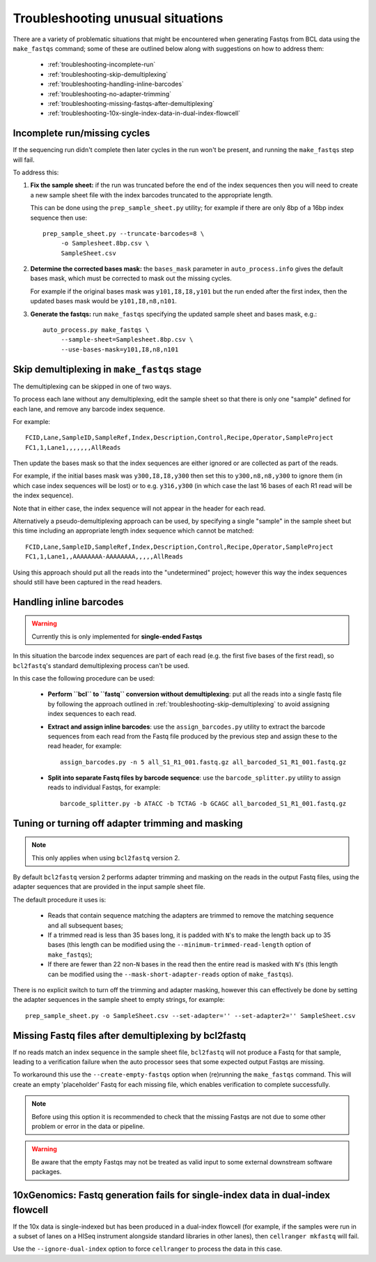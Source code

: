 Troubleshooting unusual situations
==================================

There are a variety of problematic situations that might be
encountered when generating Fastqs from BCL data using the
``make_fastqs`` command; some of these are outlined below along
with suggestions on how to address them:

 * :ref:`troubleshooting-incomplete-run`
 * :ref:`troubleshooting-skip-demultiplexing`
 * :ref:`troubleshooting-handling-inline-barcodes`
 * :ref:`troubleshooting-no-adapter-trimming`
 * :ref:`troubleshooting-missing-fastqs-after-demultiplexing`
 * :ref:`troubleshooting-10x-single-index-data-in-dual-index-flowcell`

.. _troubleshooting-incomplete-run:

Incomplete run/missing cycles
*****************************

If the sequencing run didn't complete then later cycles in the run won't be
present, and running the ``make_fastqs`` step will fail.

To address this:

1. **Fix the sample sheet:** if the run was truncated before the end of the
   index sequences then you will need to create a new sample sheet file with
   the index barcodes truncated to the appropriate length.

   This can be done using the ``prep_sample_sheet.py`` utility; for example if
   there are only 8bp of a 16bp index sequence then use::

       prep_sample_sheet.py --truncate-barcodes=8 \
            -o Samplesheet.8bp.csv \
            SampleSheet.csv

2. **Determine the corrected bases mask:** the ``bases_mask`` parameter in
   ``auto_process.info`` gives the default bases mask, which must be corrected
   to mask out the missing cycles.

   For example if the original bases mask was ``y101,I8,I8,y101`` but the run
   ended after the first index, then the updated bases mask would be
   ``y101,I8,n8,n101``.

3. **Generate the fastqs:** run ``make_fastqs`` specifying the updated sample
   sheet and bases mask, e.g.::

       auto_process.py make_fastqs \
            --sample-sheet=Samplesheet.8bp.csv \
            --use-bases-mask=y101,I8,n8,n101

.. _troubleshooting-skip-demultiplexing:

Skip demultiplexing in ``make_fastqs`` stage
********************************************

The demultiplexing can be skipped in one of two ways.

To process each lane without any demultiplexing, edit the sample sheet so
that there is only one "sample" defined for each lane, and remove any barcode
index sequence.

For example::

    FCID,Lane,SampleID,SampleRef,Index,Description,Control,Recipe,Operator,SampleProject
    FC1,1,Lane1,,,,,,,AllReads

Then update the bases mask so that the index sequences are either ignored or
are collected as part of the reads.

For example, if the initial bases mask was ``y300,I8,I8,y300`` then set this to
``y300,n8,n8,y300`` to ignore them (in which case index sequences will be lost)
or to e.g. ``y316,y300`` (in which case the last 16 bases of each R1 read will
be the index sequence).

Note that in either case, the index sequence will not appear in the header for
each read.

Alternatively a pseudo-demultiplexing approach can be used, by specifying a single
"sample" in the sample sheet but this time including an appropriate length index
sequence which cannot be matched::

    FCID,Lane,SampleID,SampleRef,Index,Description,Control,Recipe,Operator,SampleProject
    FC1,1,Lane1,,AAAAAAAA-AAAAAAAA,,,,,AllReads

Using this approach should put all the reads into the "undetermined" project;
however this way the index sequences should still have been captured in the read
headers.

.. _troubleshooting-handling-inline-barcodes:

Handling inline barcodes
************************

.. warning::

    Currently this is only implemented for **single-ended Fastqs**

In this situation the barcode index sequences are part of each read (e.g.
the first five bases of the first read), so ``bcl2fastq``'s standard
demultiplexing process can't be used.

In this case the following procedure can be used:

 * **Perform ``bcl`` to ``fastq`` conversion without demultiplexing**:
   put all the reads into a single fastq file by following the approach
   outlined in :ref:`troubleshooting-skip-demultiplexing` to avoid assigning
   index sequences to each read.

 * **Extract and assign inline barcodes**: use the ``assign_barcodes.py``
   utility to extract the barcode sequences from each read from the Fastq
   file produced by the previous step and assign these to the read header,
   for example::

       assign_barcodes.py -n 5 all_S1_R1_001.fastq.gz all_barcoded_S1_R1_001.fastq.gz

 * **Split into separate Fastq files by barcode sequence**: use the
   ``barcode_splitter.py`` utility to assign reads to individual Fastqs,
   for example::

       barcode_splitter.py -b ATACC -b TCTAG -b GCAGC all_barcoded_S1_R1_001.fastq.gz

.. _troubleshooting-no-adapter-trimming:

Tuning or turning off adapter trimming and masking
**************************************************

.. note::

   This only applies when using ``bcl2fastq`` version 2.

By default ``bcl2fastq`` version 2 performs adapter trimming and masking
on the reads in the output Fastq files, using the adapter sequences that
are provided in the input sample sheet file.

The default procedure it uses is:

 * Reads that contain sequence matching the adapters are trimmed to remove
   the matching sequence and all subsequent bases;

 * If a trimmed read is less than 35 bases long, it is padded with ``N``'s
   to make the length back up to 35 bases (this length can be modified
   using the ``--minimum-trimmed-read-length`` option of ``make_fastqs``);

 * If there are fewer than 22 non-``N`` bases in the read then the entire
   read is masked with ``N``'s (this length can be modified using the
   ``--mask-short-adapter-reads`` option of ``make_fastqs``).

There is no explicit switch to turn off the trimming and adapter masking,
however this can effectively be done by setting the adapter sequences in the
sample sheet to empty strings, for example::

    prep_sample_sheet.py -o SampleSheet.csv --set-adapter='' --set-adapter2='' SampleSheet.csv

.. _troubleshooting-missing-fastqs-after-demultiplexing:

Missing Fastq files after demultiplexing by bcl2fastq
*****************************************************

If no reads match an index sequence in the sample sheet file, ``bcl2fastq``
will not produce a Fastq for that sample, leading to a verification
failure when the auto processor sees that some expected output Fastqs
are missing.

To workaround this use the ``--create-empty-fastqs`` option when
(re)running the ``make_fastqs`` command. This will create an empty
'placeholder' Fastq for each missing file, which enables verification to
complete successfully.

.. note::

   Before using this option it is recommended to check that the missing
   Fastqs are not due to some other problem or error in the data or
   pipeline.

.. warning::

   Be aware that the empty Fastqs may not be treated as valid input to
   some external downstream software packages.

.. _troubleshooting-10x-single-index-data-in-dual-index-flowcell:

10xGenomics: Fastq generation fails for single-index data in dual-index flowcell
********************************************************************************

If the 10x data is single-indexed but has been produced in a dual-index
flowcell (for example, if the samples were run in a subset of lanes on a
HISeq instrument alongside standard libraries in other lanes), then
``cellranger mkfastq`` will fail.

Use the ``--ignore-dual-index`` option to force ``cellranger`` to process
the data in this case.
